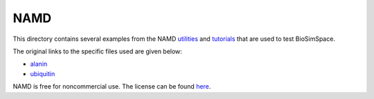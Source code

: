 
NAMD
====

This directory contains several examples from the NAMD
`utilities <http://www.ks.uiuc.edu/Research/namd/utilities>`_ and
`tutorials <http://www.ks.uiuc.edu/Training/Tutorials/>`_ that are used to test
BioSimSpace.

The original links to the specific files used are given below:


* `alanin <http://www.ks.uiuc.edu/Research/namd/utilities/alanin>`_
* `ubiquitin <http://www.ks.uiuc.edu/Training/Tutorials/namd/namd-tutorial-unix-html/index.html>`_

NAMD is free for noncommercial use. The license can be found `here <http://www.ks.uiuc.edu/Research/namd/license.html>`_.
